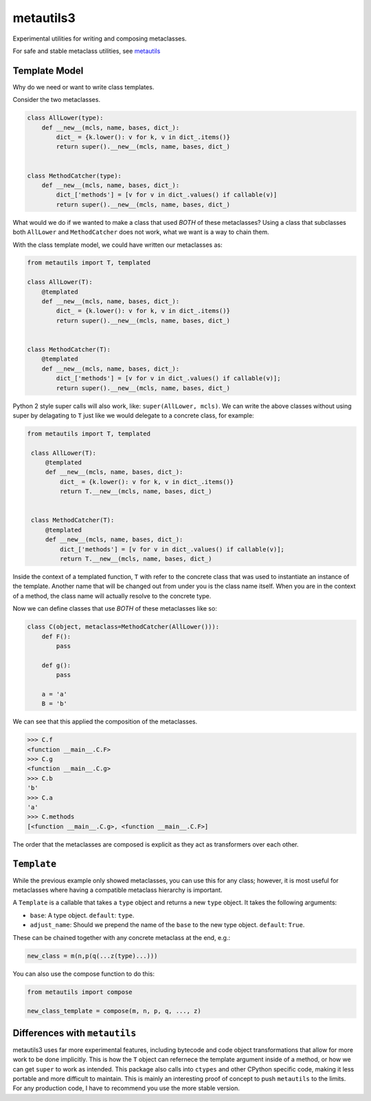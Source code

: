 metautils3
==========

Experimental utilities for writing and composing metaclasses.

For safe and stable metaclass utilities, see metautils_

Template Model
--------------

Why do we need or want to write class templates.

Consider the two metaclasses.

.. code:: python

    class AllLower(type):
        def __new__(mcls, name, bases, dict_):
            dict_ = {k.lower(): v for k, v in dict_.items()}
            return super().__new__(mcls, name, bases, dict_)


    class MethodCatcher(type):
        def __new__(mcls, name, bases, dict_):
            dict_['methods'] = [v for v in dict_.values() if callable(v)]
            return super().__new__(mcls, name, bases, dict_)

What would we do if we wanted to make a class that used *BOTH* of these
metaclasses? Using a class that subclasses both ``AllLower`` and
``MethodCatcher`` does not work, what we want is a way to chain them.

With the class template model, we could have written our metaclasses
as:

.. code:: python

    from metautils import T, templated

    class AllLower(T):
        @templated
        def __new__(mcls, name, bases, dict_):
            dict_ = {k.lower(): v for k, v in dict_.items()}
            return super().__new__(mcls, name, bases, dict_)


    class MethodCatcher(T):
        @templated
        def __new__(mcls, name, bases, dict_):
            dict_['methods'] = [v for v in dict_.values() if callable(v)];
            return super().__new__(mcls, name, bases, dict_)


Python 2 style super calls will also work, like: ``super(AllLower, mcls)``.
We can write the above classes without using super by delagating to ``T``
just like we would delegate to a concrete class, for example:

.. code:: python

   from metautils import T, templated

    class AllLower(T):
        @templated
        def __new__(mcls, name, bases, dict_):
            dict_ = {k.lower(): v for k, v in dict_.items()}
            return T.__new__(mcls, name, bases, dict_)


    class MethodCatcher(T):
        @templated
        def __new__(mcls, name, bases, dict_):
            dict_['methods'] = [v for v in dict_.values() if callable(v)];
            return T.__new__(mcls, name, bases, dict_)


Inside the context of a templated function, ``T`` with refer to the concrete
class that was used to instantiate an instance of the template.
Another name that will be changed out from under you is the class name
itself. When you are in the context of a method, the class name will actually
resolve to the concrete type.

Now we can define classes that use *BOTH* of these metaclasses like so:

.. code:: python

    class C(object, metaclass=MethodCatcher(AllLower())):
        def F():
            pass

        def g():
            pass

        a = 'a'
        B = 'b'

We can see that this applied the composition of the metaclasses.

.. code:: python

    >>> C.f
    <function __main__.C.F>
    >>> C.g
    <function __main__.C.g>
    >>> C.b
    'b'
    >>> C.a
    'a'
    >>> C.methods
    [<function __main__.C.g>, <function __main__.C.F>]

The order that the metaclasses are composed is explicit as they act as
transformers over each other.


``Template``
------------

While the previous example only showed metaclasses, you can use this for any
class; however, it is most useful for metaclasses where having a compatible
metaclass hierarchy is important.

A ``Template`` is a callable that takes a ``type`` object and
returns a new ``type`` object. It takes the following arguments:

-  ``base``: A type object. ``default``: ``type``.
-  ``adjust_name``: Should we prepend the name of the ``base`` to the
   new type object. ``default``: ``True``.

These can be chained together with any concrete metaclass at the end,
e.g.:

.. code:: python

    new_class = m(n,p(q(...z(type)...)))

You can also use the compose function to do this:

.. code:: python

    from metautils import compose

    new_class_template = compose(m, n, p, q, ..., z)


Differences with ``metautils``
------------------------------

metautils3 uses far more experimental features, including bytecode and code
object transformations that allow for more work to be done implicitly. This is
how the ``T`` object can refernece the template argument inside of a method, or
how we can get ``super`` to work as intended. This package also calls into
``ctypes`` and other CPython specific code, making it less portable and more
difficult to maintain. This is mainly an interesting proof of concept to push
``metautils`` to the limits. For any production code, I have to recommend you
use the more stable version.


.. _metautils: https://github.com/quantopian/metautils
